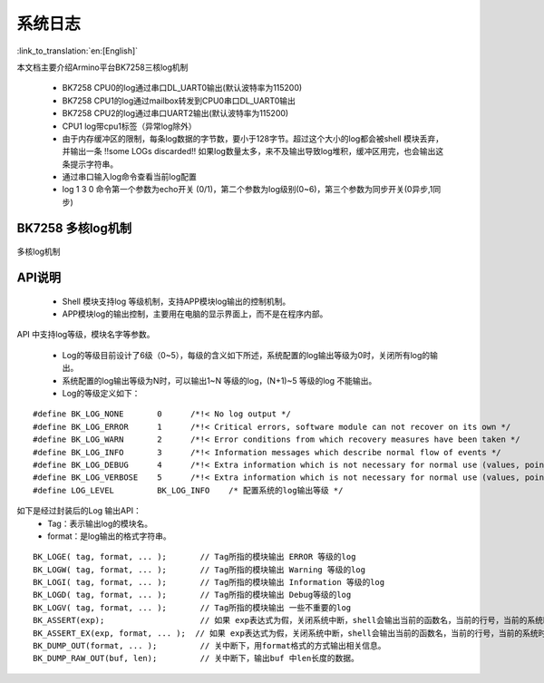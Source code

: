 系统日志
===================

:link_to_translation:`en:[English]`

本文档主要介绍Armino平台BK7258三核log机制

 - BK7258 CPU0的log通过串口DL_UART0输出(默认波特率为115200)
 - BK7258 CPU1的log通过mailbox转发到CPU0串口DL_UART0输出
 - BK7258 CPU2的log通过串口UART2输出(默认波特率为115200)
 - CPU1 log带cpu1标签（异常log除外）
 - 由于内存缓冲区的限制，每条log数据的字节数，要小于128字节。超过这个大小的log都会被shell 模块丢弃，并输出一条 !!some LOGs discarded!! 如果log数量太多，来不及输出导致log堆积，缓冲区用完，也会输出这条提示字符串。
 - 通过串口输入log命令查看当前log配置
 - log 1 3 0 命令第一个参数为echo开关 (0/1)，第二个参数为log级别(0~6)，第三个参数为同步开关(0异步,1同步)

BK7258 多核log机制
------------------------

.. figure:: ../../../_static/log_system.png
    :align: center
    :alt: 多核log机制
    :figclass: align-center

    多核log机制


API说明
------------------------

 - Shell 模块支持log 等级机制，支持APP模块log输出的控制机制。
 - APP模块log的输出控制，主要用在电脑的显示界面上，而不是在程序内部。

API 中支持log等级，模块名字等参数。

 - Log的等级目前设计了6级（0~5），每级的含义如下所述，系统配置的log输出等级为0时，关闭所有log的输出。
 - 系统配置的log输出等级为N时，可以输出1~N 等级的log，(N+1)~5 等级的log 不能输出。
 - Log的等级定义如下：

::

    #define BK_LOG_NONE       0      /*!< No log output */
    #define BK_LOG_ERROR      1      /*!< Critical errors, software module can not recover on its own */
    #define BK_LOG_WARN       2      /*!< Error conditions from which recovery measures have been taken */
    #define BK_LOG_INFO       3      /*!< Information messages which describe normal flow of events */
    #define BK_LOG_DEBUG      4      /*!< Extra information which is not necessary for normal use (values, pointers, sizes, etc). */
    #define BK_LOG_VERBOSE    5      /*!< Extra information which is not necessary for normal use (values, pointers, sizes, etc). */
    #define LOG_LEVEL         BK_LOG_INFO    /* 配置系统的log输出等级 */


如下是经过封装后的Log 输出API：
    - Tag：表示输出log的模块名。
    - format：是log输出的格式字符串。

::

    BK_LOGE( tag, format, ... );       // Tag所指的模块输出 ERROR 等级的log
    BK_LOGW( tag, format, ... );       // Tag所指的模块输出 Warning 等级的log
    BK_LOGI( tag, format, ... );       // Tag所指的模块输出 Information 等级的log
    BK_LOGD( tag, format, ... );       // Tag所指的模块输出 Debug等级的log
    BK_LOGV( tag, format, ... );       // Tag所指的模块输出 一些不重要的log
    BK_ASSERT(exp);                    // 如果 exp表达式为假，关闭系统中断，shell会输出当前的函数名，当前的行号，当前的系统时间等信息。然后输出系统的dump数据（CPU寄存器，内存，栈等信息）
    BK_ASSERT_EX(exp, format, ... );  // 如果 exp表达式为假，关闭系统中断，shell会输出当前的函数名，当前的行号，当前的系统时间，format格式串的相关变量，等信息。然后输出系统的dump数据（CPU寄存器，内存，栈等信息）
    BK_DUMP_OUT(format, ... );         // 关中断下，用format格式的方式输出相关信息。
    BK_DUMP_RAW_OUT(buf, len);         // 关中断下，输出buf 中len长度的数据。

